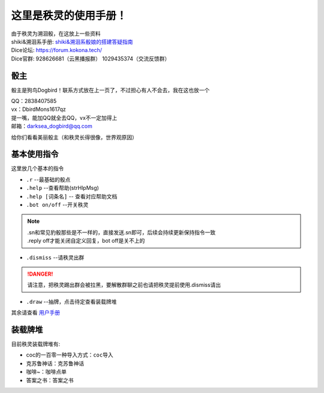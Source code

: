 这里是秩灵的使用手册！
========================

| 由于秩灵为溯洄骰，在这放上一些资料

| shiki&溯洄系手册: `shiki&溯洄系骰娘的搭建答疑指南 <https://jcnb1taoolhj.feishu.cn/docx/UupHdhLa7o1NkzxoRGacSHlinae>`_
| Dice论坛: `https://forum.kokona.tech/ <https://forum.kokona.tech/>`_
| Dice官群: 928626681（云黑播报群） 1029435374（交流反馈群）

骰主
----

骰主是狗鸟Dogbird！联系方式放在上一页了，不过担心有人不会去，我在这也放一个

| QQ：2838407585
| vx：DbirdMons1617qz
| 提一嘴，能加QQ就全去QQ，vx不一定加得上
| 邮箱：darksea_dogbird@qq.com

给你们看看美丽骰主（和秩灵长得很像，世界观原因）

基本使用指令
------------

这里放几个基本的指令

- ``.r``  --最基础的骰点
- ``.help``  --查看帮助(strHlpMsg)
- ``.help [词条名]``  -- 查看对应帮助文档
- ``.bot on/off``  --开关秩灵
.. note::

   | .sn和常见豹骰那些是不一样的，直接发送.sn即可，后续会持续更新保持指令一致
   | .reply off才能关闭自定义回复，bot off是关不上的

- ``.dismiss``  --请秩灵出群
.. DANGER::
   请注意，把秩灵踢出群会被拉黑，要解散群聊之前也请把秩灵提前使用.dismiss请出

- ``.draw``  --抽牌，点击待定查看装载牌堆
| 其余请查看 `用户手册 <https://v2docs.kokona.tech/zh/latest/User_Manual.html#>`_

装载牌堆
------------
| 目前秩灵装载牌堆有:
- coc的一百零一种导入方式：``coc导入``
- 克苏鲁神话：``克苏鲁神话``
- 咖啡~：``咖啡点单``
- 答案之书：``答案之书``
